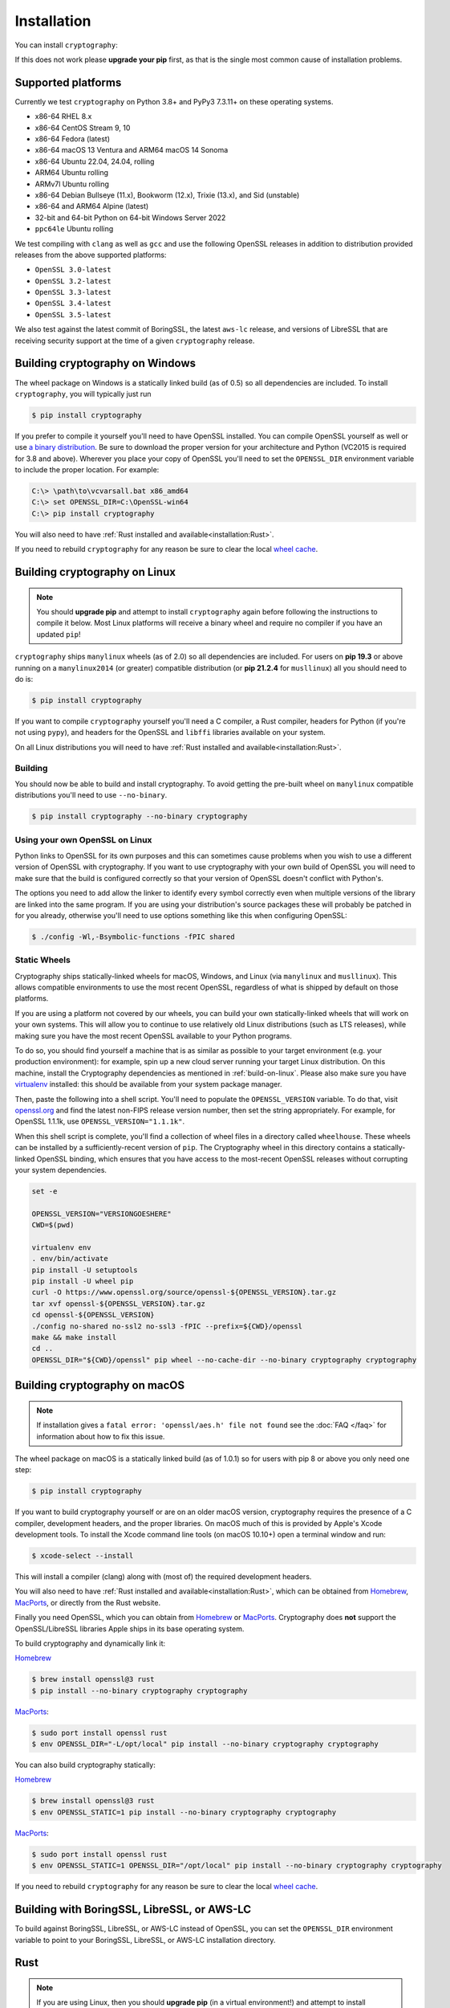 Installation
============

You can install ``cryptography``:

.. tab:: ``pip``

    .. code-block:: console

        $ pip install cryptography

.. tab:: ``uv``

    .. code-block:: console

        $ uv add cryptography

If this does not work please **upgrade your pip** first, as that is the
single most common cause of installation problems.

Supported platforms
-------------------

Currently we test ``cryptography`` on Python 3.8+ and PyPy3 7.3.11+ on these
operating systems.

* x86-64 RHEL 8.x
* x86-64 CentOS Stream 9, 10
* x86-64 Fedora (latest)
* x86-64 macOS 13 Ventura and ARM64 macOS 14 Sonoma
* x86-64 Ubuntu 22.04, 24.04, rolling
* ARM64 Ubuntu rolling
* ARMv7l Ubuntu rolling
* x86-64 Debian Bullseye (11.x), Bookworm (12.x), Trixie (13.x), and
  Sid (unstable)
* x86-64 and ARM64 Alpine (latest)
* 32-bit and 64-bit Python on 64-bit Windows Server 2022
* ``ppc64le`` Ubuntu rolling

We test compiling with ``clang`` as well as ``gcc`` and use the following
OpenSSL releases in addition to distribution provided releases from the
above supported platforms:

* ``OpenSSL 3.0-latest``
* ``OpenSSL 3.2-latest``
* ``OpenSSL 3.3-latest``
* ``OpenSSL 3.4-latest``
* ``OpenSSL 3.5-latest``

We also test against the latest commit of BoringSSL, the latest ``aws-lc`` release,
and versions of LibreSSL that are receiving security support at the time of a
given ``cryptography`` release.


Building cryptography on Windows
--------------------------------

The wheel package on Windows is a statically linked build (as of 0.5) so all
dependencies are included. To install ``cryptography``, you will typically
just run

.. code-block:: console

    $ pip install cryptography

If you prefer to compile it yourself you'll need to have OpenSSL installed.
You can compile OpenSSL yourself as well or use `a binary distribution`_.
Be sure to download the proper version for your architecture and Python
(VC2015 is required for 3.8 and above). Wherever you place your copy of OpenSSL
you'll need to set the ``OPENSSL_DIR`` environment variable to include the
proper location. For example:

.. code-block:: console

    C:\> \path\to\vcvarsall.bat x86_amd64
    C:\> set OPENSSL_DIR=C:\OpenSSL-win64
    C:\> pip install cryptography

You will also need to have :ref:`Rust installed and
available<installation:Rust>`.

If you need to rebuild ``cryptography`` for any reason be sure to clear the
local `wheel cache`_.

.. _build-on-linux:

Building cryptography on Linux
------------------------------

.. note::

    You should **upgrade pip** and attempt to install ``cryptography`` again
    before following the instructions to compile it below. Most Linux
    platforms will receive a binary wheel and require no compiler if you have
    an updated ``pip``!

``cryptography`` ships ``manylinux`` wheels (as of 2.0) so all dependencies
are included. For users on **pip 19.3** or above running on a ``manylinux2014``
(or greater) compatible distribution (or **pip 21.2.4** for ``musllinux``) all
you should need to do is:

.. code-block:: console

    $ pip install cryptography

If you want to compile ``cryptography`` yourself you'll need a C compiler, a
Rust compiler, headers for Python (if you're not using ``pypy``), and headers
for the OpenSSL and ``libffi`` libraries available on your system.

On all Linux distributions you will need to have :ref:`Rust installed and
available<installation:Rust>`.

.. tab:: Alpine

    .. warning::

        The Rust available by default in Alpine < 3.19 is older than the minimum
        supported version. See the :ref:`Rust installation instructions
        <installation:Rust>` for information about installing a newer Rust.

    .. code-block:: console

        $ sudo apk add gcc musl-dev python3-dev libffi-dev openssl-dev cargo pkgconfig

    If you get an error with ``openssl-dev`` you may have to use ``libressl-dev``.

.. tab:: Debian/Ubuntu

    .. warning::

        The Rust available in Debian versions prior to Trixie are older than the
        minimum supported version. See the :ref:`Rust installation instructions
        <installation:Rust>` for information about installing a newer Rust.

    .. code-block:: console

        $ sudo apt-get install build-essential libssl-dev libffi-dev \
            python3-dev cargo pkg-config

.. tab:: Fedora/RHEL/CentOS

    .. warning::

        For RHEL and CentOS you must be on version 8.10 or newer for the command
        below to install a sufficiently new Rust. If your Rust is less than 1.74.0
        please see the :ref:`Rust installation instructions <installation:Rust>`
        for information about installing a newer Rust.

    .. code-block:: console

        $ sudo dnf install redhat-rpm-config gcc libffi-devel python3-devel \
            openssl-devel cargo pkg-config


Building
~~~~~~~~

You should now be able to build and install cryptography. To avoid getting
the pre-built wheel on ``manylinux`` compatible distributions you'll need to
use ``--no-binary``.

.. code-block:: console

    $ pip install cryptography --no-binary cryptography


Using your own OpenSSL on Linux
~~~~~~~~~~~~~~~~~~~~~~~~~~~~~~~

Python links to OpenSSL for its own purposes and this can sometimes cause
problems when you wish to use a different version of OpenSSL with cryptography.
If you want to use cryptography with your own build of OpenSSL you will need to
make sure that the build is configured correctly so that your version of
OpenSSL doesn't conflict with Python's.

The options you need to add allow the linker to identify every symbol correctly
even when multiple versions of the library are linked into the same program. If
you are using your distribution's source packages these will probably be
patched in for you already, otherwise you'll need to use options something like
this when configuring OpenSSL:

.. code-block:: console

    $ ./config -Wl,-Bsymbolic-functions -fPIC shared

Static Wheels
~~~~~~~~~~~~~

Cryptography ships statically-linked wheels for macOS, Windows, and Linux (via
``manylinux`` and ``musllinux``). This allows compatible environments to use
the most recent OpenSSL, regardless of what is shipped by default on those
platforms.

If you are using a platform not covered by our wheels, you can build your own
statically-linked wheels that will work on your own systems. This will allow
you to continue to use relatively old Linux distributions (such as LTS
releases), while making sure you have the most recent OpenSSL available to
your Python programs.

To do so, you should find yourself a machine that is as similar as possible to
your target environment (e.g. your production environment): for example, spin
up a new cloud server running your target Linux distribution. On this machine,
install the Cryptography dependencies as mentioned in :ref:`build-on-linux`.
Please also make sure you have `virtualenv`_ installed: this should be
available from your system package manager.

Then, paste the following into a shell script. You'll need to populate the
``OPENSSL_VERSION`` variable. To do that, visit `openssl.org`_ and find the
latest non-FIPS release version number, then set the string appropriately. For
example, for OpenSSL 1.1.1k, use ``OPENSSL_VERSION="1.1.1k"``.

When this shell script is complete, you'll find a collection of wheel files in
a directory called ``wheelhouse``. These wheels can be installed by a
sufficiently-recent version of ``pip``. The Cryptography wheel in this
directory contains a statically-linked OpenSSL binding, which ensures that you
have access to the most-recent OpenSSL releases without corrupting your system
dependencies.

.. code-block:: console

    set -e

    OPENSSL_VERSION="VERSIONGOESHERE"
    CWD=$(pwd)

    virtualenv env
    . env/bin/activate
    pip install -U setuptools
    pip install -U wheel pip
    curl -O https://www.openssl.org/source/openssl-${OPENSSL_VERSION}.tar.gz
    tar xvf openssl-${OPENSSL_VERSION}.tar.gz
    cd openssl-${OPENSSL_VERSION}
    ./config no-shared no-ssl2 no-ssl3 -fPIC --prefix=${CWD}/openssl
    make && make install
    cd ..
    OPENSSL_DIR="${CWD}/openssl" pip wheel --no-cache-dir --no-binary cryptography cryptography

Building cryptography on macOS
------------------------------

.. note::

    If installation gives a ``fatal error: 'openssl/aes.h' file not found``
    see the :doc:`FAQ </faq>` for information about how to fix this issue.

The wheel package on macOS is a statically linked build (as of 1.0.1) so for
users with pip 8 or above you only need one step:

.. code-block:: console

    $ pip install cryptography

If you want to build cryptography yourself or are on an older macOS version,
cryptography requires the presence of a C compiler, development headers, and
the proper libraries. On macOS much of this is provided by Apple's Xcode
development tools.  To install the Xcode command line tools (on macOS 10.10+)
open a terminal window and run:

.. code-block:: console

    $ xcode-select --install

This will install a compiler (clang) along with (most of) the required
development headers.

You will also need to have :ref:`Rust installed and
available<installation:Rust>`, which can be obtained from `Homebrew`_,
`MacPorts`_, or directly from the Rust website.

Finally you need OpenSSL, which you can obtain from `Homebrew`_ or `MacPorts`_.
Cryptography does **not** support the OpenSSL/LibreSSL libraries Apple ships
in its base operating system.

To build cryptography and dynamically link it:

`Homebrew`_

.. code-block:: console

    $ brew install openssl@3 rust
    $ pip install --no-binary cryptography cryptography

`MacPorts`_:

.. code-block:: console

    $ sudo port install openssl rust
    $ env OPENSSL_DIR="-L/opt/local" pip install --no-binary cryptography cryptography

You can also build cryptography statically:

`Homebrew`_

.. code-block:: console

    $ brew install openssl@3 rust
    $ env OPENSSL_STATIC=1 pip install --no-binary cryptography cryptography

`MacPorts`_:

.. code-block:: console

    $ sudo port install openssl rust
    $ env OPENSSL_STATIC=1 OPENSSL_DIR="/opt/local" pip install --no-binary cryptography cryptography

If you need to rebuild ``cryptography`` for any reason be sure to clear the
local `wheel cache`_.

Building with BoringSSL, LibreSSL, or AWS-LC
--------------------------------------------

To build against BoringSSL, LibreSSL, or AWS-LC instead of OpenSSL, you can set the
``OPENSSL_DIR`` environment variable to point to your BoringSSL, LibreSSL, or AWS-LC
installation directory.

Rust
----

.. note::

    If you are using Linux, then you should **upgrade pip** (in
    a virtual environment!) and attempt to install ``cryptography`` again before
    trying to install the Rust toolchain. On most Linux distributions, the latest
    version of ``pip`` will be able to install a binary wheel, so you won't need
    a Rust toolchain.

Building ``cryptography`` requires having a working Rust toolchain. The current
minimum supported Rust version is 1.74.0. **This is newer than the Rust some
package managers ship**, so users may need to install with the
instructions below.

Instructions for installing Rust can be found on `the Rust Project's website`_.
We recommend installing Rust with ``rustup`` (as documented by the Rust
Project) in order to ensure you have a recent version.

Rust is only required when building ``cryptography``, meaning that you may
install it for the duration of your ``pip install`` command and then remove it
from a system. A Rust toolchain is not required to **use** ``cryptography``. In
deployments such as ``docker``, you may use a multi-stage ``Dockerfile`` where
you install Rust during the build phase but do not install it in the runtime
image. This is the same as the C compiler toolchain which is also required to
build ``cryptography``, but not afterwards.

.. _`Homebrew`: https://brew.sh
.. _`MacPorts`: https://www.macports.org
.. _`a binary distribution`: https://wiki.openssl.org/index.php/Binaries
.. _virtualenv: https://virtualenv.pypa.io/en/latest/
.. _openssl.org: https://www.openssl.org/source/
.. _`wheel cache`: https://pip.pypa.io/en/stable/cli/pip_install/#caching
.. _`the Rust Project's website`: https://www.rust-lang.org/tools/install
